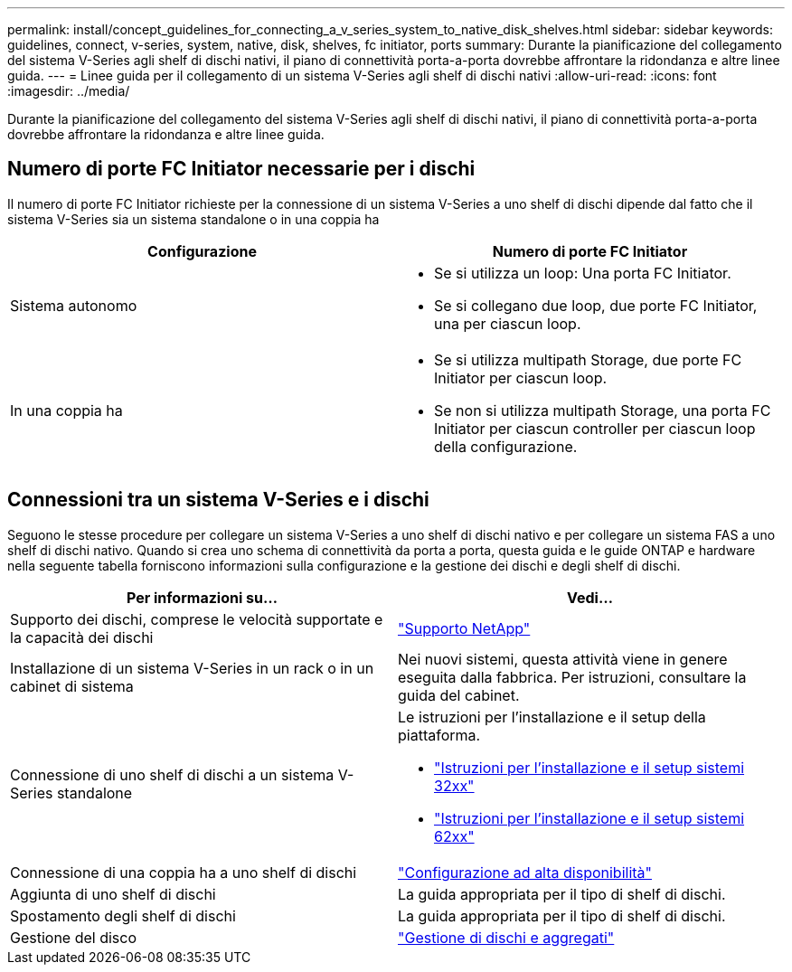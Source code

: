 ---
permalink: install/concept_guidelines_for_connecting_a_v_series_system_to_native_disk_shelves.html 
sidebar: sidebar 
keywords: guidelines, connect, v-series, system, native, disk, shelves, fc initiator, ports 
summary: Durante la pianificazione del collegamento del sistema V-Series agli shelf di dischi nativi, il piano di connettività porta-a-porta dovrebbe affrontare la ridondanza e altre linee guida. 
---
= Linee guida per il collegamento di un sistema V-Series agli shelf di dischi nativi
:allow-uri-read: 
:icons: font
:imagesdir: ../media/


[role="lead"]
Durante la pianificazione del collegamento del sistema V-Series agli shelf di dischi nativi, il piano di connettività porta-a-porta dovrebbe affrontare la ridondanza e altre linee guida.



== Numero di porte FC Initiator necessarie per i dischi

Il numero di porte FC Initiator richieste per la connessione di un sistema V-Series a uno shelf di dischi dipende dal fatto che il sistema V-Series sia un sistema standalone o in una coppia ha

[cols="2*"]
|===
| Configurazione | Numero di porte FC Initiator 


 a| 
Sistema autonomo
 a| 
* Se si utilizza un loop: Una porta FC Initiator.
* Se si collegano due loop, due porte FC Initiator, una per ciascun loop.




 a| 
In una coppia ha
 a| 
* Se si utilizza multipath Storage, due porte FC Initiator per ciascun loop.
* Se non si utilizza multipath Storage, una porta FC Initiator per ciascun controller per ciascun loop della configurazione.


|===


== Connessioni tra un sistema V-Series e i dischi

Seguono le stesse procedure per collegare un sistema V-Series a uno shelf di dischi nativo e per collegare un sistema FAS a uno shelf di dischi nativo. Quando si crea uno schema di connettività da porta a porta, questa guida e le guide ONTAP e hardware nella seguente tabella forniscono informazioni sulla configurazione e la gestione dei dischi e degli shelf di dischi.

[cols="2*"]
|===
| Per informazioni su... | Vedi... 


 a| 
Supporto dei dischi, comprese le velocità supportate e la capacità dei dischi
 a| 
https://mysupport.netapp.com/site/global/dashboard["Supporto NetApp"]



 a| 
Installazione di un sistema V-Series in un rack o in un cabinet di sistema
 a| 
Nei nuovi sistemi, questa attività viene in genere eseguita dalla fabbrica. Per istruzioni, consultare la guida del cabinet.



 a| 
Connessione di uno shelf di dischi a un sistema V-Series standalone
 a| 
Le istruzioni per l'installazione e il setup della piattaforma.

* https://library.netapp.com/ecm/ecm_download_file/ECMP1213632["Istruzioni per l'installazione e il setup sistemi 32xx"]
* https://library.netapp.com/ecm/ecm_download_file/ECMP1147995["Istruzioni per l'installazione e il setup sistemi 62xx"]




 a| 
Connessione di una coppia ha a uno shelf di dischi
 a| 
https://docs.netapp.com/us-en/ontap/high-availability/index.html["Configurazione ad alta disponibilità"]



 a| 
Aggiunta di uno shelf di dischi
 a| 
La guida appropriata per il tipo di shelf di dischi.



 a| 
Spostamento degli shelf di dischi
 a| 
La guida appropriata per il tipo di shelf di dischi.



 a| 
Gestione del disco
 a| 
https://docs.netapp.com/ontap-9/topic/com.netapp.doc.dot-cm-psmg/home.html["Gestione di dischi e aggregati"]

|===